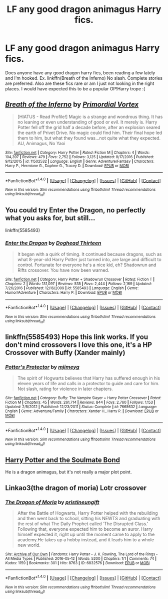 #+TITLE: LF any good dragon animagus Harry fics.

* LF any good dragon animagus Harry fics.
:PROPERTIES:
:Author: LoL_KK
:Score: 3
:DateUnix: 1491713345.0
:DateShort: 2017-Apr-09
:FlairText: Request
:END:
Does anyone have any good dragon harry fics, been reading a few lately and I'm hooked. Ex. linkffn(Breath of the Inferno) No slash. Complete stories are preferred. Also are these fics rare or am I just not looking in the right places. I would have expected this to be a popular OP!Harry trope :(


** [[http://www.fanfiction.net/s/11502532/1/][*/Breath of the Inferno/*]] by [[https://www.fanfiction.net/u/1408784/Primordial-Vortex][/Primordial Vortex/]]

#+begin_quote
  [HIATUS - Read Profile!] Magic is a strange and wondrous thing. It has no leaning or even understanding of good or evil. It merely is. Harry Potter fell off the grid half a decade before, after an explosion seared the earth of Privet Drive. No magic could find him. Their final hope led them to him, but what they found was...not quite what they expected. AU, Animagus, No Yaoi
#+end_quote

^{/Site/: [[http://www.fanfiction.net/][fanfiction.net]] *|* /Category/: Harry Potter *|* /Rated/: Fiction M *|* /Chapters/: 4 *|* /Words/: 104,397 *|* /Reviews/: 479 *|* /Favs/: 2,752 *|* /Follows/: 3,125 *|* /Updated/: 8/17/2016 *|* /Published/: 9/12/2015 *|* /id/: 11502532 *|* /Language/: English *|* /Genre/: Adventure/Fantasy *|* /Characters/: Harry P., Hermione G., Daphne G., Tracey D. *|* /Download/: [[http://www.ff2ebook.com/old/ffn-bot/index.php?id=11502532&source=ff&filetype=epub][EPUB]] or [[http://www.ff2ebook.com/old/ffn-bot/index.php?id=11502532&source=ff&filetype=mobi][MOBI]]}

--------------

*FanfictionBot*^{1.4.0} *|* [[[https://github.com/tusing/reddit-ffn-bot/wiki/Usage][Usage]]] | [[[https://github.com/tusing/reddit-ffn-bot/wiki/Changelog][Changelog]]] | [[[https://github.com/tusing/reddit-ffn-bot/issues/][Issues]]] | [[[https://github.com/tusing/reddit-ffn-bot/][GitHub]]] | [[[https://www.reddit.com/message/compose?to=tusing][Contact]]]

^{/New in this version: Slim recommendations using/ ffnbot!slim! /Thread recommendations using/ linksub(thread_id)!}
:PROPERTIES:
:Author: FanfictionBot
:Score: 2
:DateUnix: 1491713363.0
:DateShort: 2017-Apr-09
:END:


** You could try Enter the Dragon, no perfectly what you asks for, but still...

linkffn(5585493)
:PROPERTIES:
:Author: graendallstud
:Score: 2
:DateUnix: 1491734592.0
:DateShort: 2017-Apr-09
:END:

*** [[http://www.fanfiction.net/s/5585493/1/][*/Enter the Dragon/*]] by [[https://www.fanfiction.net/u/1205826/Doghead-Thirteen][/Doghead Thirteen/]]

#+begin_quote
  It began with a quirk of timing. It continued because dragons, such as what 8-year-old Harry Potter just turned into, are large and difficult to control. Fortunate for everyone he's a nice kid, eh? Shadowrun and Rifts crossover. You have now been warned.
#+end_quote

^{/Site/: [[http://www.fanfiction.net/][fanfiction.net]] *|* /Category/: Harry Potter + Shadowrun Crossover *|* /Rated/: Fiction T *|* /Chapters/: 2 *|* /Words/: 131,097 *|* /Reviews/: 535 *|* /Favs/: 2,444 *|* /Follows/: 2,169 *|* /Updated/: 7/26/2016 *|* /Published/: 12/16/2009 *|* /id/: 5585493 *|* /Language/: English *|* /Genre/: Humor/Adventure *|* /Characters/: Harry P. *|* /Download/: [[http://www.ff2ebook.com/old/ffn-bot/index.php?id=5585493&source=ff&filetype=epub][EPUB]] or [[http://www.ff2ebook.com/old/ffn-bot/index.php?id=5585493&source=ff&filetype=mobi][MOBI]]}

--------------

*FanfictionBot*^{1.4.0} *|* [[[https://github.com/tusing/reddit-ffn-bot/wiki/Usage][Usage]]] | [[[https://github.com/tusing/reddit-ffn-bot/wiki/Changelog][Changelog]]] | [[[https://github.com/tusing/reddit-ffn-bot/issues/][Issues]]] | [[[https://github.com/tusing/reddit-ffn-bot/][GitHub]]] | [[[https://www.reddit.com/message/compose?to=tusing][Contact]]]

^{/New in this version: Slim recommendations using/ ffnbot!slim! /Thread recommendations using/ linksub(thread_id)!}
:PROPERTIES:
:Author: FanfictionBot
:Score: 1
:DateUnix: 1491734608.0
:DateShort: 2017-Apr-09
:END:


** linkffn(5585493) Hope this link works. If you don't mind crossovers I love this one, it's a HP Crossover with Buffy (Xander mainly)
:PROPERTIES:
:Author: Chizbits
:Score: 2
:DateUnix: 1491774311.0
:DateShort: 2017-Apr-10
:END:

*** [[http://www.fanfiction.net/s/7665632/1/][*/Potter's Protector/*]] by [[https://www.fanfiction.net/u/1282867/mjimeyg][/mjimeyg/]]

#+begin_quote
  The spirit of Hogwarts believes that Harry has suffered enough in his eleven years of life and calls in a protector to guide and care for him. Not slash, rating for violence in later chapters.
#+end_quote

^{/Site/: [[http://www.fanfiction.net/][fanfiction.net]] *|* /Category/: Buffy: The Vampire Slayer + Harry Potter Crossover *|* /Rated/: Fiction M *|* /Chapters/: 45 *|* /Words/: 261,714 *|* /Reviews/: 844 *|* /Favs/: 2,760 *|* /Follows/: 1,153 *|* /Updated/: 2/5/2012 *|* /Published/: 12/23/2011 *|* /Status/: Complete *|* /id/: 7665632 *|* /Language/: English *|* /Genre/: Adventure/Family *|* /Characters/: Xander H., Harry P. *|* /Download/: [[http://www.ff2ebook.com/old/ffn-bot/index.php?id=7665632&source=ff&filetype=epub][EPUB]] or [[http://www.ff2ebook.com/old/ffn-bot/index.php?id=7665632&source=ff&filetype=mobi][MOBI]]}

--------------

*FanfictionBot*^{1.4.0} *|* [[[https://github.com/tusing/reddit-ffn-bot/wiki/Usage][Usage]]] | [[[https://github.com/tusing/reddit-ffn-bot/wiki/Changelog][Changelog]]] | [[[https://github.com/tusing/reddit-ffn-bot/issues/][Issues]]] | [[[https://github.com/tusing/reddit-ffn-bot/][GitHub]]] | [[[https://www.reddit.com/message/compose?to=tusing][Contact]]]

^{/New in this version: Slim recommendations using/ ffnbot!slim! /Thread recommendations using/ linksub(thread_id)!}
:PROPERTIES:
:Author: FanfictionBot
:Score: 2
:DateUnix: 1491774333.0
:DateShort: 2017-Apr-10
:END:


** [[http://keiramarcos.com/fan-fiction/harry-potter/harry-potter-the-soulmate-bond/][Harry Potter and the Soulmate Bond]]

He is a dragon animagus, but it's not really a major plot point.
:PROPERTIES:
:Author: t1mepiece
:Score: 1
:DateUnix: 1491714782.0
:DateShort: 2017-Apr-09
:END:


** Linkao3(the dragon of moria) Lotr crossover
:PROPERTIES:
:Score: 1
:DateUnix: 1491769802.0
:DateShort: 2017-Apr-10
:END:

*** [[http://archiveofourown.org/works/6832576][*/The Dragon of Moria/*]] by [[http://www.archiveofourown.org/users/pristineungift/pseuds/pristineungift][/pristineungift/]]

#+begin_quote
  After the Battle of Hogwarts, Harry Potter helped with the rebuilding and then went back to school, sitting his NEWTS and graduating with the rest of what The Daily Prophet called ‘The Disrupted Class.' Following that, everyone expected him to become an auror. Harry himself expected it, right up until the moment came to apply to the academy.He takes up a hobby instead, and it leads him to a whole new world.
#+end_quote

^{/Site/: [[http://www.archiveofourown.org/][Archive of Our Own]] *|* /Fandoms/: Harry Potter - J. K. Rowling, The Lord of the Rings - All Media Types *|* /Published/: 2016-05-12 *|* /Words/: 5200 *|* /Chapters/: 1/1 *|* /Comments/: 74 *|* /Kudos/: 1159 *|* /Bookmarks/: 301 *|* /Hits/: 8763 *|* /ID/: 6832576 *|* /Download/: [[http://archiveofourown.org/downloads/pr/pristineungift/6832576/The%20Dragon%20of%20Moria.epub?updated_at=1463080232][EPUB]] or [[http://archiveofourown.org/downloads/pr/pristineungift/6832576/The%20Dragon%20of%20Moria.mobi?updated_at=1463080232][MOBI]]}

--------------

*FanfictionBot*^{1.4.0} *|* [[[https://github.com/tusing/reddit-ffn-bot/wiki/Usage][Usage]]] | [[[https://github.com/tusing/reddit-ffn-bot/wiki/Changelog][Changelog]]] | [[[https://github.com/tusing/reddit-ffn-bot/issues/][Issues]]] | [[[https://github.com/tusing/reddit-ffn-bot/][GitHub]]] | [[[https://www.reddit.com/message/compose?to=tusing][Contact]]]

^{/New in this version: Slim recommendations using/ ffnbot!slim! /Thread recommendations using/ linksub(thread_id)!}
:PROPERTIES:
:Author: FanfictionBot
:Score: 1
:DateUnix: 1491769837.0
:DateShort: 2017-Apr-10
:END:
